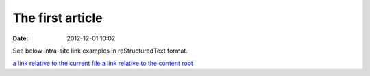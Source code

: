 The first article
#################

:date: 2012-12-01 10:02

See below intra-site link examples in reStructuredText format.

`a link relative to the current file <{filename}../article2.md>`_
`a link relative to the content root <{filename}/article2.md>`_